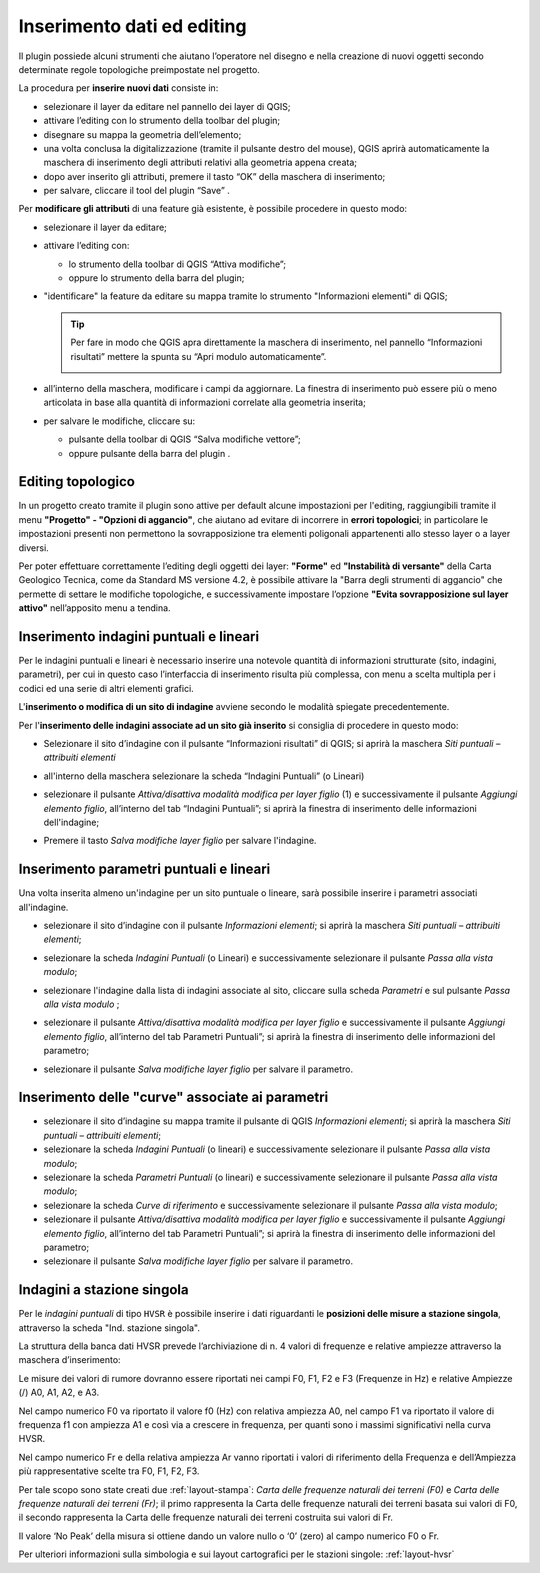 .. _editing:

Inserimento dati ed editing
---------------------------

.. |ico4| image:: ../../../img/ico_edita.png
  :height: 25

.. |ico5| image:: ../../../img/ico_salva_edita.png
  :height: 25

Il plugin possiede alcuni strumenti che aiutano l’operatore nel disegno e nella creazione di nuovi oggetti secondo determinate regole topologiche preimpostate nel progetto.

La procedura per **inserire nuovi dati** consiste in:

* selezionare il layer da editare nel pannello dei layer di QGIS;
* attivare l’editing con lo strumento |ico4| della toolbar del plugin;
* disegnare su mappa la geometria dell’elemento;
* una volta conclusa la digitalizzazione (tramite il pulsante destro del mouse), QGIS aprirà automaticamente la maschera di inserimento degli attributi relativi alla geometria appena creata;
* dopo aver inserito gli attributi, premere il tasto “OK” della maschera di inserimento;
* per salvare, cliccare il tool del plugin “Save” |ico5|.

Per **modificare gli attributi** di una feature già esistente, è possibile procedere in questo modo:

* selezionare il layer da editare;
  
  .. image:: ../img/editing1.png
      :width: 350
      :align: center

* attivare l’editing con:

  - lo strumento della toolbar di QGIS “Attiva modifiche”;
  - oppure lo strumento |ico4| della barra del plugin;

* "identificare" la feature da editare su mappa tramite lo strumento "Informazioni elementi" di QGIS;
  
  .. tip:: Per fare in modo che QGIS apra direttamente la maschera di inserimento, nel pannello “Informazioni risultati” mettere la spunta su “Apri modulo automaticamente”.
  
    .. image:: ../img/ident_maschera.png
        :width: 550
        :align: center

* all’interno della maschera, modificare i campi da aggiornare. La finestra di inserimento può essere più o meno articolata in base alla quantità di informazioni correlate alla geometria inserita;

  .. image:: ../img/editing2.png
      :width: 700
      :align: center

* per salvare le modifiche, cliccare su:

  * pulsante della toolbar di QGIS “Salva modifiche vettore”;
  * oppure pulsante della barra del plugin |ico5|.

Editing topologico
""""""""""""""""""

In un progetto creato tramite il plugin sono attive per default alcune impostazioni per l'editing, raggiungibili tramite il menu **"Progetto" - "Opzioni di aggancio"**, che aiutano ad evitare di incorrere in **errori topologici**; in particolare le impostazioni presenti non permettono la sovrapposizione tra elementi poligonali appartenenti allo stesso layer o a layer diversi.

Per poter effettuare correttamente l’editing degli oggetti dei layer: **"Forme"** ed **"Instabilità di versante"** della Carta Geologico Tecnica, come da Standard MS versione 4.2, è possibile attivare la "Barra degli strumenti di aggancio" che permette di settare le modifiche topologiche, e successivamente impostare l’opzione **"Evita sovrapposizione sul layer attivo"** nell’apposito menu a tendina.

.. image:: ../img/editing3.png
  :width: 840
  :align: center

.. image:: ../img/editing4.png
  :width: 473
  :align: center

Inserimento indagini puntuali e lineari
"""""""""""""""""""""""""""""""""""""""

Per le indagini puntuali e lineari è necessario inserire una notevole quantità di informazioni strutturate (sito, indagini, parametri), per cui in questo caso l’interfaccia di inserimento risulta più complessa, con menu a scelta multipla per i codici ed una serie di altri elementi grafici.

.. image:: ../img/siti_ind_param.png
  :width: 540
  :align: center

L'**inserimento o modifica di un sito di indagine** avviene secondo le modalità spiegate precedentemente.

Per l'**inserimento delle indagini associate ad un sito già inserito** si consiglia di procedere in questo modo:

* Selezionare il sito d’indagine con il pulsante “Informazioni risultati” di QGIS; si aprirà la maschera *Siti puntuali – attribuiti elementi*

* all'interno della maschera selezionare la scheda “Indagini Puntuali” (o Lineari)

  .. image:: ../img/siti_ind_param2.png
    :width: 840
    :align: center

* selezionare il pulsante *Attiva/disattiva modalità modifica per layer figlio* (1) e successivamente il pulsante *Aggiungi elemento figlio*, all’interno del tab “Indagini Puntuali”; si aprirà la finestra di inserimento delle informazioni dell'indagine;

* Premere il tasto *Salva modifiche layer figlio* per salvare l'indagine.

Inserimento parametri puntuali e lineari
""""""""""""""""""""""""""""""""""""""""

Una volta inserita almeno un'indagine per un sito puntuale o lineare, sarà possibile inserire i parametri associati all'indagine.

* selezionare il sito d’indagine con il pulsante *Informazioni elementi*; si aprirà la maschera *Siti puntuali – attribuiti elementi*;
* selezionare la scheda *Indagini Puntuali* (o Lineari) e successivamente selezionare il pulsante *Passa alla vista modulo*;

  .. image:: ../img/editing_vista_modulo.png
    :width: 600
    :align: center

* selezionare l'indagine dalla lista di indagini associate al sito, cliccare sulla scheda *Parametri* e sul pulsante *Passa alla vista modulo* ;
  
  .. image:: ../img/editing_param.png
    :width: 680
    :align: center

* selezionare il pulsante *Attiva/disattiva modalità modifica per layer figlio* e successivamente il pulsante *Aggiungi elemento figlio*, all’interno del tab Parametri Puntuali”; si aprirà la finestra di inserimento delle informazioni del parametro;

* selezionare il pulsante *Salva modifiche layer figlio* per salvare il parametro.

Inserimento delle "curve" associate ai parametri
""""""""""""""""""""""""""""""""""""""""""""""""

* selezionare il sito d’indagine su mappa tramite il pulsante di QGIS *Informazioni elementi*; si aprirà la maschera *Siti puntuali – attribuiti elementi*;
* selezionare la scheda *Indagini Puntuali* (o lineari) e successivamente selezionare il pulsante *Passa alla vista modulo*;
* selezionare la scheda *Parametri Puntuali* (o lineari) e successivamente selezionare il pulsante *Passa alla vista modulo*;
* selezionare la scheda *Curve di riferimento* e successivamente selezionare il pulsante *Passa alla vista modulo*;
* selezionare il pulsante *Attiva/disattiva modalità modifica per layer figlio* e successivamente il pulsante *Aggiungi elemento figlio*, all’interno del tab Parametri Puntuali”; si aprirà la finestra di inserimento delle informazioni del parametro;
* selezionare il pulsante *Salva modifiche layer figlio* per salvare il parametro.

.. _dati-hvsr:

Indagini a stazione singola
"""""""""""""""""""""""""""

Per le *indagini puntuali* di tipo ``HVSR`` è possibile inserire i dati riguardanti le **posizioni delle misure a stazione singola**, attraverso la scheda "Ind. stazione singola".

.. image:: ../img/hvsr1.png
    :width: 800
    :align: center

La struttura della banca dati HVSR prevede l’archiviazione di n. 4 valori di frequenze e relative ampiezze attraverso la maschera d’inserimento:

.. image:: ../img/hvsr2.png
    :width: 400
    :align: center

Le misure dei valori di rumore dovranno essere riportati nei campi F0, F1, F2 e F3 (Frequenze in Hz) e relative Ampiezze (/) A0, A1, A2, e A3.

Nel campo numerico F0 va riportato il valore f0 (Hz) con relativa ampiezza A0, nel campo F1 va riportato il valore di frequenza f1 con ampiezza A1 e così via a crescere in frequenza, per quanti sono i massimi significativi nella curva HVSR.

Nel campo numerico Fr e della relativa ampiezza Ar vanno riportati i valori di riferimento della Frequenza e dell’Ampiezza più rappresentative scelte tra F0, F1, F2, F3.

Per tale scopo sono state creati due :ref:`layout-stampa`: *Carta delle frequenze naturali dei terreni (F0)* e *Carta delle frequenze naturali dei terreni (Fr)*; il primo rappresenta la Carta delle frequenze naturali dei terreni basata sui valori di F0, il secondo rappresenta la Carta delle frequenze naturali dei terreni costruita sui valori di Fr.

Il valore ‘No Peak’ della misura si ottiene dando un valore nullo o ‘0’ (zero) al campo numerico F0 o Fr.

.. image:: ../img/hvsr3.png
    :width: 700
    :align: center

Per ulteriori informazioni sulla simbologia e sui layout cartografici per le stazioni singole: :ref:`layout-hvsr`